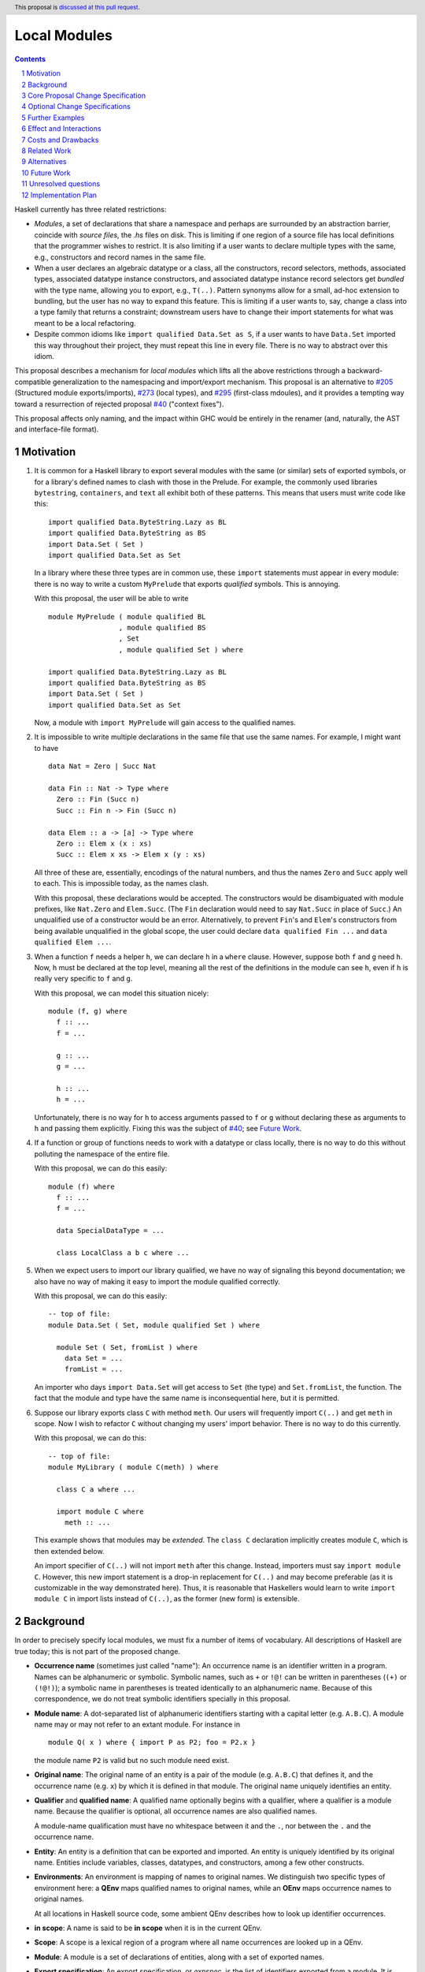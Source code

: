 Local Modules
=============

.. proposal-number:: Leave blank. This will be filled in when the proposal is
                     accepted.
.. trac-ticket:: Leave blank. This will eventually be filled with the Trac
                 ticket number which will track the progress of the
                 implementation of the feature.
.. implemented:: Leave blank. This will be filled in with the first GHC version which
                 implements the described feature.
.. highlight:: haskell
.. header:: This proposal is `discussed at this pull request <https://github.com/ghc-proposals/ghc-proposals/pull/283>`_.
.. sectnum::
.. contents::

Haskell currently has three related restrictions:

* *Modules*, a set of declarations that share a namespace and perhaps are
  surrounded by an abstraction barrier, coincide with *source files*, the
  `.hs` files on disk. This is limiting if one region of a source file has
  local definitions that the programmer wishes to restrict. It is also
  limiting if a user wants to declare multiple types with the same, e.g.,
  constructors and record names in the same file.

* When a user declares an algebraic datatype or a class, all the
  constructors, record selectors, methods, associated types, associated
  datatype instance constructors, and associated datatype instance record
  selectors get *bundled* with the type name, allowing you to export, e.g.,
  ``T(..)``. Pattern synonyms allow for a small, ad-hoc extension to
  bundling, but the user has no way to expand this feature. This is limiting
  if a user wants to, say, change a class into a type family that returns a
  constraint; downstream users have to change their import statements for
  what was meant to be a local refactoring.
  
* Despite common idioms like ``import qualified Data.Set as S``, if a user
  wants to have ``Data.Set`` imported this way throughout their project, they
  must repeat this line in every file. There is no way to abstract over this
  idiom.

This proposal describes a mechanism for *local modules* which lifts all the
above restrictions through a backward-compatible generalization to the
namespacing and import/export mechanism. This proposal is an alternative to
`#205`_ (Structured module exports/imports), `#273`_ (local types), and
`#295`_ (first-class mdoules), and it
provides a tempting way toward a resurrection of rejected proposal `#40`_
("context fixes").

This proposal affects only naming, and the impact within GHC would be
entirely in the renamer (and, naturally, the AST and interface-file format).

.. _`#205`: https://github.com/ghc-proposals/ghc-proposals/pull/205
.. _`#273`: https://github.com/ghc-proposals/ghc-proposals/pull/273
.. _`#40`: https://github.com/ghc-proposals/ghc-proposals/blob/context-fixes/proposals/0000-context-fixes.rst
.. _`#160`: https://github.com/ghc-proposals/ghc-proposals/blob/master/proposals/0160-no-toplevel-field-selectors.rst
.. _`#88`: https://github.com/ghc-proposals/ghc-proposals/pull/88
.. _`#234`: https://github.com/ghc-proposals/ghc-proposals/pull/234
.. _`#282`: https://github.com/ghc-proposals/ghc-proposals/pull/282
.. _`#243`: https://github.com/ghc-proposals/ghc-proposals/pull/243
.. _`#295`: https://github.com/ghc-proposals/ghc-proposals/pull/295

.. _`Haskell 2010 Report`: https://www.haskell.org/onlinereport/haskell2010/haskellch10.html#x17-18000010.5

Motivation
----------
1. It is common for a Haskell library to export several modules with the same
   (or similar) sets of exported symbols, or for a library's defined names to
   clash with those in the Prelude. For example, the commonly used libraries
   ``bytestring``, ``containers``, and ``text`` all exhibit both of these
   patterns. This means that users must write code like this::

     import qualified Data.ByteString.Lazy as BL
     import qualified Data.ByteString as BS
     import Data.Set ( Set )
     import qualified Data.Set as Set

   In a library where these three types are in common use, these ``import``
   statements must appear in every module: there is no way to write a custom
   ``MyPrelude`` that exports *qualified* symbols. This is annoying.

   With this proposal, the user will be able to write ::

     module MyPrelude ( module qualified BL
                      , module qualified BS
                      , Set
                      , module qualified Set ) where

     import qualified Data.ByteString.Lazy as BL
     import qualified Data.ByteString as BS
     import Data.Set ( Set )
     import qualified Data.Set as Set

   Now, a module with ``import MyPrelude`` will gain access to the qualified
   names.

2. It is impossible to write multiple declarations in the same file that use
   the same names. For example, I might want to have ::

     data Nat = Zero | Succ Nat

     data Fin :: Nat -> Type where
       Zero :: Fin (Succ n)
       Succ :: Fin n -> Fin (Succ n)

     data Elem :: a -> [a] -> Type where
       Zero :: Elem x (x : xs)
       Succ :: Elem x xs -> Elem x (y : xs)

   All three of these are, essentially, encodings of the natural numbers, and
   thus the names ``Zero`` and ``Succ`` apply well to each. This is
   impossible today, as the names clash.

   With this proposal, these declarations would be accepted. The constructors
   would be disambiguated with module prefixes, like ``Nat.Zero`` and
   ``Elem.Succ``. (The ``Fin`` declaration would need to say ``Nat.Succ`` in
   place of ``Succ``.) An unqualified use of a constructor would be an error.
   Alternatively, to prevent ``Fin``\'s and ``Elem``\'s constructors from
   being available unqualified in the global scope, the user could declare
   ``data qualified Fin ...`` and
   ``data qualified Elem ...``.

3. When a function ``f`` needs a helper ``h``, we can declare ``h`` in a
   ``where`` clause. However, suppose both ``f`` and ``g`` need ``h``. Now,
   ``h`` must be declared at the top level, meaning all the rest of the
   definitions in the module can see ``h``, even if ``h`` is really very
   specific to ``f`` and ``g``.

   With this proposal, we can model this situation nicely::

     module (f, g) where
       f :: ...
       f = ...

       g :: ...
       g = ...

       h :: ...
       h = ...

   Unfortunately, there is no way for ``h`` to access arguments passed to
   ``f`` or ``g`` without declaring these as arguments to ``h`` and passing
   them explicitly. Fixing this was the subject of `#40`_; see `Future Work`_.

4. If a function or group of functions needs to work with a datatype or class
   locally, there is no way to do this without polluting the namespace of the
   entire file.

   With this proposal, we can do this easily::

     module (f) where
       f :: ...
       f = ...

       data SpecialDataType = ...

       class LocalClass a b c where ...

5. When we expect users to import our library qualified, we have no way of
   signaling this beyond documentation; we also have no way of making it easy
   to import the module qualified correctly.

   With this proposal, we can do this easily::

     -- top of file:
     module Data.Set ( Set, module qualified Set ) where

       module Set ( Set, fromList ) where
         data Set = ...
         fromList = ...

   An importer who days ``import Data.Set`` will get access to ``Set`` (the
   type) and ``Set.fromList``, the function. The fact that the module and type
   have the same name is inconsequential here, but it is permitted.

6. Suppose our library exports class ``C`` with method ``meth``. Our users
   will frequently import ``C(..)`` and get ``meth`` in scope. Now I wish to
   refactor ``C`` without changing my users' import behavior. There is no way
   to do this currently.

   With this proposal, we can do this::

     -- top of file:
     module MyLibrary ( module C(meth) ) where

       class C a where ...

       import module C where
         meth :: ...

   This example shows that modules may be *extended*. The ``class C``
   declaration implicitly creates module ``C``, which is then extended below.

   An import specifier of ``C(..)`` will not import ``meth`` after this
   change. Instead, importers must say ``import module C``. However, this new
   import statement is a drop-in replacement for ``C(..)`` and may become
   preferable (as it is customizable in the way demonstrated here). Thus,
   it is reasonable that Haskellers would learn to write ``import module C``
   in import lists instead of ``C(..)``, as the former (new form) is
   extensible.

Background
----------

In order to precisely specify local modules, we must fix a number of items
of vocabulary. All descriptions of Haskell are true today; this is not part of the
proposed change.

* **Occurrence name** (sometimes just called "name"):
  An occurrence name is an identifier written in a program. Names can be
  alphanumeric or symbolic. Symbolic names, such as ``+`` or ``!@!`` can
  be written in parentheses (``(+)`` or ``(!@!)``); a symbolic name in
  parentheses is treated identically to an alphanumeric name. Because of
  this correspondence, we do not treat symbolic identifiers specially in this
  proposal.

* **Module name**: A dot-separated list of alphanumeric identifiers starting with a
  capital letter (e.g. ``A.B.C``). A module name may or may not refer
  to an extant module. For instance in

  ::

      module Q( x ) where { import P as P2; foo = P2.x }

  the module name ``P2`` is valid but no such module need exist.

* **Original name**:
  The original name of an entity is a pair of the module
  (e.g. ``A.B.C``) that defines it, and the occurrence
  name (e.g. ``x``) by which it is defined in that module. The
  original name uniquely identifies an entity.

* **Qualifier** and **qualified name**: A qualified name optionally
  begins with a qualifier, where a qualifier is a module name. Because
  the qualifier is optional, all occurrence names are also qualified names.

  A module-name qualification must have no whitespace between it and the ``.``, nor
  between the ``.`` and the occurrence name.
  
* **Entity**: An entity is a definition that can be exported and imported.
  An entity is uniquely identified by its original name. Entities include variables, classes, datatypes, and
  constructors, among a few other constructs.

* **Environments**: An environment is mapping of names to original names.
  We distinguish two specific types of environment here: a **QEnv** maps
  qualified names to original names, while an **OEnv** maps occurrence
  names to original names.

  At all locations in Haskell source code, some ambient QEnv describes how
  to look up identifier occurrences.

* **in scope**: A name is said to be **in scope** when it is in the current
  QEnv.
  
* **Scope**: A scope is a lexical region of a program where all name occurrences are
  looked up in a QEnv.
  
* **Module**: A module is a set of declarations of entities, along with a set
  of exported names.

* **Export specification**: An export specification, or *expspec*, is the list of
  identifiers exported from a module. It is written after the module name.

* **Export item**: An export item is one element of an export specification.
  An export item may be written using a qualified name.
  
* **Exports**: The exports from a module is a mapping
  from occurrence names to original names *occname ↦ origname* (that is, an OEnv), where
  for each such binding, we require that the occurrence name of *origname*
  is exactly *occname*. We can thus view exports as a set of
  original names, but the presentation of this idea as a map sets the
  stage nicely for the extension proposed.

  To get from an expspec to an export OEnv, we must *interpret* the expspec. This
  is done by looking names up in the ambient QEnv that defines what is in scope.

  In code::

    type ExpSpec = [ExpItem]

    interpretExpSpec :: (ExpSpec, QEnv) -> OEnv
    interpretExpSpec(expspec, ambient_env)
      = concatMap (\item -> interpretExpItem(item, ambient_env)) expspec

    interpretExpItem :: (ExpItem, QEnv) -> OEnv
    interpretExpItem(item, ambient_env)
      = { occ ↦ orig | modid.occ ∈ item
                     , modid.occ ↦ orig ∈ ambient_env }

  We see here that, even though the user might write a qualified name in an
  export item, only its occurrence name makes it into the export OEnv.

  The ``modid.occ ∈ item`` syntax here allows us to retrieve names from
  export items like ``T(..)``; we leave this operation abstract.

  It is an error if multiple export items returns OEnvs with mappings for
  the same occurrence name. We thus need not worry about left- or right-biasing
  of the merge operation on OEnvs.

* Define the *qualify* operation on an OEnv ``X``::

      qualify :: (ModuleName, OEnv) -> QEnv
      qualify(modid, X) = { modid.occ ↦ orig | (occ ↦ orig) ∈ X }

  In English: ``qualify(modid, X)`` prepends ``modid`` to the domain elements
  of ``X``.

* Define the *strip* operation on a QEnv ``E``::

      strip :: (ModuleName, QEnv) -> OEnv
      strip(modid, E) = { occ ↦ orig | (modid.occ ↦ orig) ∈ E }

  In English: ``strip(modid, E)`` selects all entities whose
  qualified names starts with ``modid``, and removes the 
  ``modid`` from their names (yielding a plain occurrence name).

  Note that ``qualify(modid, strip(modid, E))`` is simply a filter, keeping all those names
  in ``E`` which start with ``modid``.
  
* **Import specification**: An import specification, or *impspec*, can be listed
  in parentheses in an ``import`` statement to restrict what is imported.
  We say we *interpret* an *impspec* with respect to an export OEnv
  to create a different OEnv.
  Interpreting an impspec produces the union of interpreting each import item (defined
  just below)::

    type ImpSpec = [ImpItem]
    
    interpretImpSpec :: (ImpSpec, OEnv) -> OEnv
    interpretImpSpec(impspec, export_env) =
      concatMap (\item -> interpretImpItem(item, export_env)) impspec

  It is allowed for the merge operation on OEnvs here to encounter the same
  occurrence name more than once; however, it is an invariant that any
  repeated domain occurrence name is mapped to the same original name.
  Accordingly, we need not worry about left- or right-biasing the merge
  operation.
      
  (An *impspec* may be specified
  via complement, using ``hiding``; this proposal will not worry about this
  detail.)

* **Import item**:  An element in an import specifier is an *import item*.
  Each import item is interpreted by looking it up in the export OEnv of
  the module being imported. If this lookup fails, then report an error. ::

     interpretImpItem :: (ImpItem, OEnv) -> OEnv
     interpretImpItem(item, export_env) = { occ ↦ orig | occ ∈ item
                                                       , occ ↦ orig ∈ export_env }

  Import items are described by the ``import`` nonterminal in the `Haskell 2010 Report`_,
  and we leave the ``occ ∈ item`` operation left abstract here.
                                                       
* **Imports**: An ``import`` statement names a module ``M`` and (optionally) an 
  import-specifier ``impspec``.

  Let ``X`` be the export OEnv of ``M``.
  
  Let ``I`` be the interpretation of ``impspec`` with respect to ``X``. (That is,
  ``I = interpretImpSpec(impspec, X)``.
  If ``impspec`` is omitted, let ``I = X``.
  
  Let the *module alias* ``A`` be the module name appearing after the ``as`` in
  the ``import`` statement. If there is no ``as``, then the module alias ``A``
  is ``M``.

  The ``import`` statement brings names into scope by adding entries
  to the global QEnv. Concretely, merge ``qualify(A, I)`` into the global QEnv.
  If the ``import`` statement does not use
  ``qualified``, additionally merge ``I`` into the global QEnv.

Core Proposal Change Specification
----------------------------------

This proposal's specification is divided into pieces. This core piece is a necessary
component of the overall proposal. Later pieces can be chosen piecemeal.

1. **Definitions**

   A. A module name is now just one alphanumeric identifier beginning with a capital
      letter. Previously, a module name could have dot-separated components, but
      no longer.

   #. Use the meta-variable *modids* to refer to a dot-separated list of module names.

   #. A *top-level module* is one that includes an entire file. The initial
      ``module ... where`` syntax at the top of a file defines a top-level module.
      A top-level module's name is a *modids*.
      We also call this structure a *top-level-module-name*, where the hyphenation
      suggests that a top-level-module-name is not just a descriptor on a module
      name. (The former is a list of the latter.)

   #. Qualifiers now are dot-separated lists of module names; that is, just like
      *modids*. Accordingly,
      a qualified name represents the same strings (dot-separated capitalized
      identifiers, followed by final dot and an occurrence name)
      as it did previously, but with now more structure in the qualifier (previously,
      the qualification was a monolithic *modid*, which had lexical structure around
      capitalized words and dots, but was still considered one module name; now,
      we have a dot-separated list of *modid*\ s, which can be split apart by e.g.
      ``strip``).
   
   #. An original name is now a pair of the name of the top-level-module-name that
      defines it and a qualified name.

      For instance in

      ::

         module Data.Foo where

            module Bar where
              module Baz where
                x = 1

      The original name of the ``x`` definition is ``(Data.Foo, Bar.Baz.x)``

   #. The exports of a module are now a QEnv (not an OEnv): a map from qualified name to
      original names. This is a strict broadening of the current definition of
      an export environment. ::

        interpretExpSpec :: (ExpSpec, QEnv) -> QEnv
        interpretExpSpec = ...  -- unchanged
        interpretExpItem :: (ExpItem, QEnv) -> QEnv
        interpretExpItem = ...  -- see below

   #. The interpretation of an *import item* is now a QEnv, instead of an OEnv.
      The interpretation of an *import specification*, or *impspec*,
      is now also a QEnv, instead of an OEnv. (Recall that a qualified name can omit
      the qualifier
      qualifications, so this change is a broadening of the definition of an *impspec*
      and is backward-compatible.) ::

        interpretImpSpec :: (ImpSpec, QEnv) -> QEnv
        interpretImpSpec = ...  -- unchanged
        interpretImpItem :: (ImpItem, QEnv) -> QEnv
        interpretImpItem = ...  -- see below

   #. Generalize the ``qualify`` and ``strip`` operations to both accept and return
      QEnvs::

         qualify(modids, E) = { modids.qualname ↦ orig | (qualname ↦ orig) ∈ E }
        
         strip(modids, E) = { qualname ↦ orig | (modids.qualname ↦ orig) ∈ E }

      These operations now also operate on *modids*, not just atomic module names.
      The operations are thus generalizations of the previous versions.

   #. It turns out that we do not need the concept of an OEnv in this proposal.

#. Introduce a new extension ``-XLocalModules``.

#. **Imports**
   
   A. Import items can now mention qualified names. The `Haskell 2010 Report`_ defines ::

        import ::= var
               |   tycon [ '(' '..' ')' | '(' cname1 ',' ... ',' cnamen ')' ]
               |   tycls [ '(' '..' ')' | '(' var1 ',' ... ',' varn ')' ]

      where literals are put in quotes ``'``, brackets denote an optional sequence
      of tokens, a pipe denotes alternatives, and ``...`` denotes a list.

      This proposal allows qualified names in place of the unqualified names in the
      Report::

        import ::= qvar
               |   qtycon [ '(' '..' ')' | '(' cname1 ',' ... ',' cnamen ')' ]
               |   qtycls [ '(' '..' ')' | '(' var1 ',' ... ',' varn ')' ]

      The interpretation of a qualified-name import is the same as an occurrence-name
      import: just look it up in the export QEnv::

         interpretImpItem(item, export_env) = { qual ↦ orig | qual ∈ item
                                                            , qual ↦ orig ∈ export_env }

      The only difference with the previous interpretation of an import item is
      that we now allow a qualified name instead of an occurrence name.

   #. A new import item is introduced::

        import ::= ... | 'module' modids [ impspec ]

      We must now give the semantics of this new import item; that is, we must
      describe how to interpret a ``module modids impspec`` import item as a
      QEnv with respect to an export QEnv ``X``.

      First, the nested ``impspec`` is interpreted with respect to ``strip(modids, X)``.
      That is, we understand the ``impspec`` in a context where we're looking only
      at exported names qualified by ``modids``.
      This interpretation gives us a QEnv ``I0``.
      The QEnv described by import item
      ``module modids impspec`` is then ``qualify(modids, I0)``.
        
      In absence of an *impspec*, ``module modids`` denotes
      ``qualify(modids, strip(modids, X))``: that is, it denotes all
      bindings in ``X`` whose domain element has a ``modids.`` prefix.

      In code::

        interpretImpItem('module' modids impspec, export_env)
          = let I0 = interpretImpSpec(impspec, strip(modids, export_env)) in
            qualify(modids, I0)
        interpretImpItem('module' modids, export_env)
          = qualify(modids, strip(modids, X))

      This new form of import is allowed only with ``-XLocalModules``.

      For example::

        module A where
          import qualified B (module X (f, g)) as H

      Suppose ``B`` exports ``{ X.f ↦ (B, X.f), X.g ↦ (Q, g) }``. (Those
      pairs are original names. This means that ``f`` is defined within
      a module ``X`` within ``B``, while ``g`` is defined in some other
      module ``Q`` and only re-exported.) Then this example import statement
      adds ``{ H.X.f ↦ (B, X.f), H.X.g ↦ (Q, g) }`` to the global
      environment.

      Note that the import item ``module M (x, y)`` means the same
      as ``M.x, M.y`` in an import specification.
      
   #. An ``import`` statement adds bindings to the global environment,
      as follows, just as described in **Imports** in the Background.
      The only difference is that all OEnvs are now QEnvs.

#. **Exports**

   A. The Haskell 2010 Report defines export items this way::

        export ::= qvar
               |   qtycon [ '(' '..' ')' | '(' cname1 ',' ... ',' cnamen ')' ]
               |   qtycls [ '(' '..' ')' | '(' qvar1 ',' ... ',' qvarn ')' ]
               |   'module' modid


      With ``-XLocalModules`` specified, expand this definition to be ::

        export ::= qvar [ 'qualified' ]
               |   qtycon [ '(' '..' ')' | '(' cname1 ',' ... ',' cnamen ')' ] [ 'qualified' ]
               |   qtycls [ '(' '..' ')' | '(' qvar1 ',' ... ',' qvarn ')' ] [ 'qualified' ]
               |   'module' [ 'qualified' ] modids [ exports ]

      The nonterminal *exports* (from the `Haskell 2010 Report`_)
      denotes an export specification: a list of ``export``.

      We must now give these new export items semantics by saying how they
      are interpreted.    

   #. The interpretation of Haskell98-style export items (that is, without ``qualified``)
      is unchanged::

        interpretExpItem(haskell98item, ambient_env)
          = { occ ↦ orig | modids.occ ∈ haskell98item
                         , modids.occ ↦ orig ∈ ambient_env }

      The only difference here from above is now we write ``modids`` for the qualifier.

      Note that ``occ ↦ orig`` is returned, not the full qualified name. This is
      unchanged from previously, but it was previously a requirement (in order to
      be type-correct) to return an ``occ ↦ orig`` binding, while now the type
      has been generalized to return a QEnv.
      
   #. If the export item is a ``qvar``, a ``qtycon``, or a ``qtycls`` (henceforth
      called ``qual``) followed
      by ``qualified``, the export
      QEnv from the current module includes ``qual ↦ orig`` (where ``orig``
      is the original name found by looking up ``qual`` in the ambient QEnv).

      If ``qual`` has no qualifier, report a warning controlled by
      ``-Wunqualified-qualified-exports``. In this case, the ``qualified``
      keyword is a no-op.

      If there are bundled identifiers exported (in ``(...)``), these are
      also exported with the same qualification as the root identifier,
      even if the bundled identifiers are written with different qualifications.
      (Example: the export item ``M.T(K1, M.K2, N.K3) qualified`` exports
      ``M.T``, ``M.K1``, ``M.K2``, and ``M.K3``.)

      This behavior is different than the behavior without the ``qualified``
      keyword, which causes the unqualified name to be mapped to the original
      name in the export environment (as is done prior to this proposal).

      In code::

        interpretExpItem(haskell98item@(modids0.occname(..)) 'qualified', ambient_env)
          = { modids0.occ1 ↦ orig | modids1.occ1 ∈ haskell98item
                                  , modids1.occ1 ↦ orig ∈ ambient_env }

      The key part here is that the return is a qualified-name mapping. Note
      that the qualification in the exported mapping is ``modids0``, not the
      ``modids1`` that might be found in the list of bundled qualified names.
      See the ``M.T`` example a few paragraphs above.

   #. For an export item like ``module qualified modids [ exports ]``:

      If ``exports`` is given, we must interpret this export specification into
      an export QEnv. Let ``E`` be the ambient QEnv. Then, ``exports`` is
      interpreted with respect to the QEnv ``strip(modids, E)`` (that is, ``E``
      with ``modids.`` stripped off from every domain element). Call this
      intepretation of ``exports`` to be ``X'``. Let ``X = qualify(modids, X')``.

      If ``exports`` is not given, then let ``X = qualify(modids, strip(modids, E))``. That is,
      ``X`` includes all bindings in ``E``
      whose domain element is qualified by ``modids``.

      This export item exports the QEnv ``X``.

      In this way, the export item ``module qualified M ( f, g )`` means the
      same as ``module qualified M ( f ), module qualified M ( g )``.

      In code::

        interpretExpItem('module' 'qualified' modids expspec, ambient_env)
          = let X' = interpretExpSpec(expspec, strip(modids, ambient_env)) in
            qualify(modids, X')
        interpretExpItem('module' 'qualified' modids, ambient_env)
          = qualify(modids, strip(modids, ambient_env))

   #. For an export item like ``module modids [ exports ]``:

      The ambient, in-scope QEnv is ``E``. Define a new QEnv ``E'``
      as follows::

        E' = { qual ↦ orig | qual ↦ orig ∈ E
                           , modids.qual ↦ orig ∈ E }

      If ``exports`` is specified, let ``X`` be the interpretation of ``exports``
      with respect to ``E'``.

      If ``exports`` is not specified, let ``X = E'``.

      This export item exports the environment ``X``.

      In code::

        interpretExpItem('module' modids maybe_exports, ambient_env)
          = let E' = { qual ↦ orig | qual ↦ orig ∈ ambient_env
                                   , modids.qual ↦ orig ∈ ambient_env } in
            case maybe_exports of
              Nothing -> E'
              Just expspec -> interpretExpSpec(expspec, E')

      Other than the new possibility of writing ``exports``, this is not a change
      from current behavior: a ``module modids`` export exports all identifiers
      in scope both with and without the ``modids`` qualification.

      One non-backward-compatible alternative below is not to require that
      names be in scope without qualification; this would make this unqualified
      case more similar to the qualified case.

      (This is still slightly backward-incompatible in an `obscure scenario`_.)

   #. **Examples**. For instance in

      ::

        module M (module qualified X (f)) where

          module qualified X where
            f = …
            g = …

      the module ``M`` exports ``{X.f ↦ (M, X.f)}``. And in

      ::

       module M (module qualified X) where

         module qualified X where
           f = …
           g = …

      the module ``M`` exports ``{X.f ↦ (M, X.f), X.g ↦ (M, X.g)}``. And in

      ::

         module X where
           module Y where
             f = …
             g = …

         module M (module X) where
           import X

      the export environment of ``M`` is ``{f ↦ (X, Y.f), g ↦ (x, Y.g)}``.
      
#. **Local Modules**

   A. Introduce a new declaration form
      to declare a new module called a *local module*. Here is the BNF::

        topdecl ::= ... | 'module' [ 'qualified' ] modids [ exports ] 'where' '{' topdecls '}'

      This declaration form is allowed only with ``-XLocalModules``.

      The ``module`` keyword in a local module declaration must not be the first
      lexeme in a file. (This is to avoid ambiguity with top-level,
      file-sized modules.)

      Note that this new form is part of ``topdecl``, meaning that it cannot appear
      in a ``let`` or ``where``. However, because a local module contains ``topdecl``\ s,
      local modules may be arbitrarily nested.

   #. There are now two kinds of modules: top-level modules and local
      modules. Local modules lack import statements, but can define all
      the range of entities definable in a top-level module.

      The term *module* can refer to either a top-level or a local module.

   #. The ambient QEnv within the local module extends the ambient QEnv
      of the enclosing module with its local definitions.

      In particular, definitions in a local module may be mutually recursive with definitions
      in other local modules or outside of any local module. That is, local
      modules influence scoping only, but not type-checking or dependency
      (which remain constrained by compilation units, as they are today).

   #. Let the ambient QEnv of the local module (call it ``M``) be ``E``.
      (This QEnv includes
      definitions in scope from the outer module.) The export QEnv
      of ``M`` is the result of interpreting ``exports`` (if given)
      with respect to ``E``.

      If ``exports`` is not given, then the export environment of ``M``
      includes a mapping from occurrence name to original name
      for each definition within the local module. For each nested local
      module ``N`` within ``M`` with export QEnv ``N_E``, the
      export QEnv of ``M`` includes ``qualify(N, N_E)``.

   #. A local module definition for ``M`` adds entries to the ambient QEnv
      ``E0`` of the enclosing module.
      Let the export QEnv of ``M`` be ``X``; then ``E0`` is extended
      with the environment ``qualify(M, X)``. If the ``qualified`` keyword is missing from
      the definition of the local module, then ``X`` is additionally added to ``E0``.

#. A new declaration form is introduced::

     decl ::= ... | 'import' 'module' modids [ impspec ]

   The declaration is allowed in ``let`` and ``where`` clauses. It
   modifies the environment for the scope of the ``let`` / ``where``
   block. For instance in

   ::

     let
       x = u
       import module A
     in
     v

   The environment is modified for ``u`` and ``v``.

   Let ``E`` be the ambient QEnv. Let ``I`` be the interpretation
   of ``impspec`` with respect to the environment ``strip(modids, E)``. (If ``impspec``
   is missing, then let ``I = strip(modids, E)``.)
   The declaration ``import module modids (impspec)`` modifies the ambient QEnv
   to become ``E ∪ I``.

   Note that the declaration form includes the word ``module`` to distinguish
   it from a normal ``import`` which induces a dependency on another file. An
   ``import module`` declaration cannot induce a dependency.

   If the declaration adds no new bindings into the environment (because, for example,
   the module name is not used to qualify any identifiers), it is a warning
   ``-Wredundant-local-import``.

   This declaration form is allowed only with ``-XLocalModules``.

Optional Change Specifications
------------------------------

Each numbered item in this section can be considered separately.

1. A local module declaration can omit the module name,
   making an anonymous local module. The names exported
   by an anonymous module are not added to the enclosing environment qualified,
   as there is no name to qualify by. (More formally: merge the export
   environment of the local module with the ambient environment.)

   New BNF::

     topdecl ::= ... | 'module' [ 'qualified' ] [ modid ] [ exports ] 'where' decls

   It is an error to omit a module's name and
   include the ``qualified`` keyword.

#. Introduce a new export item with the following BNF::

     export ::= ... | 'module' modids '(' '..' ')'

   This export item exports all qualified names in scope with the ``modids`` prefix,
   stripped of that prefix. ::

     interpretExpItem('module' modids '(' '..' ')', ambient_env)
       = strip(modids, ambient_env)

   This new form is really the non-qualified equivalent of the new export
   item ``module qualified modids``. It needs the ``(..)`` syntax to differentiate
   it from ``module modids``, which is designed to be backward-compatible.

   There is no non-qualified equivalent of ``module qualified modids exports``, with
   an explicit export list.
   
#. Every ``class``, ``data``, ``newtype``, ``data instance``, and ``newtype
   instance`` declaration with an alphanumeric name implicitly creates a new local module. The name of
   the local module matches the name of the declared type. All entities (e.g.,
   method names, constructors, record selectors) brought into scope within the
   declaration, including the type itself, are put into this local module.
   
   If the pseudo-keyword ``qualified`` appears directly after the keyword(s)
   that begin the declaration, these internal definitions are not brought into
   the outer scope. Otherwise, they are (just like usual). Exception: the type
   itself is always brought into scope unqualified. This feature is enabled
   only when ``-XLocalModules`` is in effect, and it changes the BNF as follows
   (cf. the Haskell 2010 Report; this ignores other extensions, but it is easy
   to map this BNF to a more realistic one)::

     topdecl ::= 'data' ['qualified'] [context '=>'] simpletype ['=' constrs] [deriving]
               | 'newtype' ['qualified'] [context '=>'] simpletype '=' newconstr [deriving]
               | 'class' ['qualified'] [scontext '=>'] tycls tyvar ['where' cdecls]
               | 'data' 'instance' ['qualified'] [context '=>'] type ['=' constrs] [deriving]
               | 'newtype' 'instance' ['qualified'] [context '=>'] type '=' newconstr [deriving]
               | ...

   Associated ``data`` and ``newtype`` instances create modules at the level
   of the enclosing ``instance`` declaration: the ``data``\/\ ``newtype``
   module is *not* nested within the class module.

Further Examples
----------------

::

   module A ( module M1, module M2, module qualified M3, module qualified M4, module A ) where

   import Import1 as M1
   import qualified Import2 as M3

   module M2 ( m2a, m2b ) where
     m2a = ...
     m2b = ...

   module qualified M4 ( m4a, m4b ) where
     m4a = ...
     m4b = ...

Let ``I1`` be the export environment from ``Import1`` and ``I2`` be the
export environment from ``Import2``. We now give the export environments
generated from each export item from module ``A``:
     
* ``module M1``: ``I1``

* ``module M2``: ``{m2a ↦ (A, M2.m2a), m2b ↦ (A, M2.m2b)}``

* ``module qualified M3``: ``M3 . I2``. That is, this export item exports all
  mappings imported from ``Import2``, further qualified by ``M3``.

* ``module qualified M4``: ``{M4.m4a ↦ (A, M4.m4a), M4.m4b ↦ (A, M4.m4b)}``

* ``module A``: ``{m2a ↦ (A, M2.m2a), m2b ↦ (A, M2.m2b), M2.m2a ↦ (A, M2.m2a),
  M2.m2b ↦ (A, M2.m2b), M4.m4a ↦ (A, M4.m4a), M4.m4b ↦ (A, M4.m4b)}``

::

   module B where

   import A ( module M2, module M3, module M4, m4a )

The export environment from ``A`` is the union of the above environments.
We now give the environments imported by each import item in the import statement.
Each import environment is additionally added with the ``A.`` qualification, though
we omit those bindings below.
   
* ``module M2``: ``{M2.m2a ↦ (A, M2.m2a), M2.m2b ↦ (A, M2.m2b)}``

* ``module M3``: ``M3 . I2``

* ``module M4``: ``{M4.m4a ↦ (A, M4.m4a), M4.m4b ↦ (A, M4.m4b)}``

* The import of ``m4a`` is an error; ``A`` does not export ``m4a``.
    
Effect and Interactions
-----------------------

* Modules can now be defined inside other modules.

* The examples in the Motivation_ section are accepted.

* There is a potential ambiguity between local modules and top-level modules. In particular, this might
  happen between the implicit local module of a type declaration and a top-level module. For example::

    -- top of file:
    {-# LANGUAGE LocalModules #-}
    module A where

    import qualified T ( x )

    data T = MkT { x :: Int }

    y = T.x

  There will be two identifiers ``T.x`` in scope: both the one imported from ``T`` and the record selector
  in the type ``T``. This situation will lead to an error, as do other sources of ambiguity.

* The ability to detect dependencies of a module by parsing only a prefix of the module is retained.
  Local modules are always imported only by ``import module``, never plain ``import``. Plain ``import``
  statements remain at the top of the file.

* Other than corner cases around ambiguity, this proposal is backward compatible; it does not create a "`fork <https://github.com/ghc-proposals/ghc-proposals/#review-criteria>`_".

* Proposal `#160`_ allows users to suppress field selectors, thus ameliorating a small part
  of what has motivated this proposal.

* This proposal does not appear to interact with Backpack. It does not address ``signature``\s,
  the key feature in Backpack. Perhaps the ideas here could be extended to work with ``signature``\s.

* Note that the new ``import module`` syntax works with traditional ``import qualified`` imports. For example::

    -- top of file:
    module A where

    import qualified B ( wiz, woz )
    import qualified C ( wiz, woz )

    x = if wiz then woz else error "blargh"
      where
        import module B

    y = woz + wiz
      where
        import module C

* Other proposals and features in GHC move toward allowing duplicate record field names without
  qualification: `#160`_ suppresses top-level field selectors, `#282`_ proposes a new ``.``\-syntax
  for record access, and GHC already has ``-XDuplicateRecordFields`` and ``-XDisambiguateRecordFields``.
  This proposal would allow a different way to crack this nut, by giving users fine control
  over the scope of the selectors. This proposal might obviate ``-XDuplicateRecordFields``, but
  ``-XDisambiguateRecordFields`` is still useful with this proposal.

* A Template Haskell declaration splice can occur within a local module. Just as a top-level
  splice marks a scope boundary (declarations above the splice cannot refer to declarations
  below the splice), declaration splices within local modules do, too. The guideline here
  is that the local module system affects only the names that are in scope (and their qualifications
  and import/export), not any other aspect of the program.

Costs and Drawbacks
-------------------

* This is a significant new bit of implementation and specification, and it should require the
  requisite level of support from the community to be accepted.

* This proposal does not really make a module into a first-class entity. Instead, it
  interprets a module essentially as the set of names that can be written qualified
  by the module name. This design is keeping in the spirit of the existing language,
  where we can have multiple ``import`` statements with the same ``qualified``
  abbreviation. But perhaps a different design, making modules more self-aware would
  be better. (Credit to @michaelpj for pointing this out.)

  See `#295`_ for a more complete treatment of the idea of making a module into a
  first-class entity.

.. _`obscure scenario`:
  
* This proposal introduces a backward-incompatibility in an obscure scenario::

    module M ( module L ) where

    import L ( x )
    import L.Internal ( z )
    import L.Internal as Internal ( z )

  The export QEnv from ``M`` would include both ``x`` and ``Internal.z``. This is
  because the ambient QEnv in ``M`` includes both ``L.Internal.z`` and ``Internal.z``,
  both referring to the same original name.

  There is thus the small potential for abstraction leakage.

  It would be possible to introduce a warning to detect this scenario.
  
Related Work
------------

There is much prior art. The list below is shamelessly cribbed from `#205`_.

* Proposal `#205`_. That proposal essentially tweaks the ``qualified`` feature to
  become more flexible and exportable. It has proved hard to digest (from the commentary),
  though, and solves fewer problems than this proposal. On the other hand, it is likely
  easier to implement.

  This proposal is inspired by some of the topics that came up in the conversation
  for `#205`_, and I'm grateful for @deepfire's efforts on that proposal.

* 2005 Coutts, ``as`` in export lists: `<https://mail.haskell.org/pipermail/libraries/2005-March/003390.html>`_ . Salient points:
  letting modules export other modules' contents qualified with the module name`
  
* 2006 Wallace, explicit namespaces for module names: `<https://ghc.haskell.org/trac/ghc/wiki/Commentary/Packages/PackageNamespacesProposal>`_ . Salient points:
  The declaration import namespace brings into availability the subset of the hierarchy of module names rooted in the package "foo-1.3", at the position ``Data.Foo``
  
* 2013 de Castro Lopo, qualified exports: `<https://wiki.haskell.org/GHC/QualifiedModuleExport>`_
  ``qualified module T`` in export list and is essentially a subset of this proposal.

* A worthwhile counter-proposal can be found at `#295`_. That proposal re-casts modules as
  entities proper; this one, in contrast, continues the historical treatment of modules
  simply as qualifications to identifiers. In my view, `#295`_ needs to do too much work
  to keep backward compatibility due to its more fundamental approach. Given a fresh start,
  I would likely prefer something like `#295`_ than what I have written here, but we're not
  making a fresh start.
  
Alternatives
------------

Beyond the `Related Work`_, there is wiggle room within this proposal for alternatives.

1. Disallow local modules to be mutually recursive. The current proposal says
   that the local module system affects scoping only. However, we could instead declare
   that a mutual-dependency strongly-connected component (SCC) cannot include definitions
   in more than one module. This would disable mutual recursion between modules, but open
   the possibility of using local modules to explicitly stage compilation. This might
   allow, for example, the definition of a function and its usage in a Template Haskell
   splice in the same file (as long as they were in different local modules).

   I prefer the proposal as-is in this regard: modules should be about abstraction and
   naming, not about compilation dependencies. Compilation dependencies should be handled
   via a mechanism specifically suited for compilation dependencies, such as explicit
   staging like `#243`_.

#. This proposal includes the possibility for a new export item
   ``'module' modids '(' '..' ')'``, whose semantics is very close to
   ``'module' 'qualified' modids``. Instead, we could give these semantics
   to ``'module' modids`` (without the ``(..)``). This would simplify the specification
   a little (and mean that removing the ``qualified`` keyword changes only whether
   the produced QEnv includes names with an additional qualification),
   but it would not be backward compatible. For example::

     module M ( module Data ) where

     import Data
     import Data.Set

   The alternative proposed here would mean that ``M`` would export e.g. ``Set.fromList``
   -- even though this module uses entirely Haskell98 syntax. While we could control
   the new behavior by stating that it applies only when ``-XLocalModules`` is specified,
   this change may be unexpected, and it could potentially lead to abstraction leakage,
   if a module exports more than it thinks it does.

   I favor the proposal as written, because I like backward compatibility. But if
   we were designing from scratch, I would favor this alternative.

#. The proposal offers no non-qualified equivalent of ``module qualified modids exports``,
   where the export QEnv is built without regard to what identifiers are in scope
   without the ``modids`` prefix.
   We could say that ``module modids exports`` behaves like
   ``module qualified modids exports``, instead of the semantics given above.

   There is no backward-compatibility problem here, because including an export-list
   in a module export is new. However, it does mean that the ``module M ( x )`` and
   ``module M`` export items would have strangely different meanings. For example::

     module X ( {- change what goes here -} ) where

     import qualified M ( x )
     import M ( y )

   If the export item is ``module M ( x )``, then ``x ↦ (M, x)`` is exported.
   If the export item is ``module M``, then only ``y ↦ (M, y)`` is exported. This
   is because ``x ↦ (M, x)`` is not in the ambient QEnv.

   If we choose to adopt the backward-incompatible alternative above around this point,
   then I suggest also taking this alternative. Otherwise, skip as too confusing.

#. Counter-proposal `#295`_ rightly observes that the export specifiers in this proposal
   are complicated. At the risk of making this proposal fork-like (that is, by changing the
   meaning of legacy constructs), these specifiers can be simplified. Here is an alternate
   formulation, replacing the relevant point under **Exports** in the specification section:

   * For an export item like ``module modids [ exports ]``:

     If ``exports`` is given, we must interpret this export specification into
     an export QEnv. If ``E`` is the ambient QEnv, ``exports`` is
     interpreted with respect to the environment ``strip(modids, E)`` (that is, ``E``
     with ``modids.`` stripped off from every domain element). Call this
     intepretation of ``exports`` to be ``X``.

     If ``exports`` is not given, then let ``X = strip(modids, E)``. That is,
     ``X`` includes all bindings in ``E``
     whose domain element is qualified by ``modids``, with that qualification
     stripped off.

     This export item exports the QEnv ``X``.

     In this way, the export item ``module M ( f, g )`` means the
     same as ``module M ( f ), module M ( g )``.

   This allows users to write ``module M`` as an export item to export
   unqualified all entities in scope with a ``M.`` prefix.

   

   I am agnostic on whether I prefer the meaning for ``module`` export items above,
   or whether I prefer this alternative.

#. Counter-proposal `#295`_ includes module aliases, stating that its approach
   makes such a definition possible. Module aliases work under this proposal, too:
   A declaration ``module New = Old`` could simply allow ``New.`` to work as a qualifier
   for any entity in scope with an ``Old.`` prefix. I don't find module aliases to
   be useful, but they could be added to this proposal if there is a desire to.

#. When exporting a module ``qualified``, we may also want to rename it. Here is an
   example, thanks to @evincarofautumn::

     module Data.Set (Set, module qualified Data.Set as Set) where

     data Set = ...
     fromList = ...

   Note the ``as Set`` in the export list. Adding this feature to the proposal would be
   easy, at the risk of further complicating export items.

#. Anonymous modules are written by omitting the module name:
   ``import module (x, y) where ...``. An earlier version of this proposal denoted
   an anonymous module by using an ``_``: ``import module _ (x, y) where``. After
   seeing the suggestion, I have a mild preference for the "omit module name" version,
   but perhaps others feel differently.

#. This proposal automatically imports all names from a local module, unless that
   module specifies the ``qualified`` keyword. Alternatively, we could have local
   modules default to the ``qualified`` behavior, requiring an ``import`` to
   get the names unqualified. (Earlier versions of this proposal indeed defaulted
   to ``qualified``.)

#. This proposal puts the ``qualified`` keyword after export names, like
   ``module M ( Set.fromList qualified )``. It could go before the name,
   like ``module M ( qualified Set.fromList )``. If it goes before, we would
   have to specify where the ``qualified`` goes with respect to the ``type``
   or ``pattern`` namespace selectors allowed in export/import lists.

Future Work
-----------

I see a few future directions along these lines, but I leave it to others to flesh these out.

1. We can imagine *parameterized local modules*, where all the functions defined therein share
   a sequence of parameters. This would resurrect the ideas behind `#40`_. This would bring
   us close to ML-style functors.

#. Haskell currently requires three distinct concepts to coincide: *compilation units* are the
   chunks that go through the compiler all at once, *source files* are distinct files on disk,
   and *modules* are groups of related definitions and can define an abstraction barrier.

   This proposal allows modules to become smaller than these other two. By writing a module to
   collect others, modules can also be larger than the other two (as is true today).

   However, it would be nice to separate the treatment of compilation units and source files,
   as well. This would allow, for example, the inliner and specializer to make decisions with
   respect to more definitions (if the compilation unit is larger than the source file). It would
   also allow for easy mutual dependency between files: just put the SCC of definitions into
   a multi-file compilation unit.

#. Some language extensions and other compiler settings, such as warning flags,
   might make sense on a per-module basis. We can imagine setting these on local
   modules instead of only at the top-level module in a file. With such an extension
   to this design, we might nab abandoned proposal `#88`_ on language extensions
   or tabled proposal `#234`_ on warning flags.

#. Formalise all of this along the lines of `A Formal Specification of the Haskell 98 Module
   System <https://web.cecs.pdx.edu/~mpj/pubs/hsmods.pdf>`_, by Diatchki, Jones, and Hallgren.
   
Unresolved questions
--------------------

1. Should ``-XLocalModules`` be required to *import* a local module? Paraphrased from
   a `comment <https://github.com/ghc-proposals/ghc-proposals/pull/283#issuecomment-548804545>`_
   by @maralorn:

   Consider a user having the following import::

     import qualified Foo

   Right now, the user can be sure that this will never include something like
   ``Foo.Bar.baz``. With this extension that is going to be possible. If a
   local module can be imported without extensions, then this proposal changes
   the possible meanings of an import statement in Haskell quite a bit.
   Someone not familiar with this change might get very confused by a e.g.
   ``Text.Encoding.decode`` in the code when there is no import statement for
   something called ``Text.Encoding``.

   I'm personally split on this point. Requiring ``-XLocalModules`` to import a local
   module goes against the general ethos of extensions ("necessary at definitions but
   not usages"), but the point above is a good one. I'm happy to let the committee
   decide on this point.

#. What is the grand plan here? There are several other proposals that interact
   with this one (such as local types `#273`_ and ``-XNoFieldSelectors`` `#160`_)
   and possibilities of future proposals addressing further breaking up the triple
   confluence of (file = module = compilation unit). This current proposal is just
   one step, but perhaps with a larger plan, we would see that this proposal is
   not future-compatible. I don't have such a plan to offer, but concerns have
   been raised (chiefly by @Ericson2314) about the lack of such a plan before
   accepting this proposal.
   

Implementation Plan
-------------------
I do *not* volunteer to implement, but I wanted to write this down, as it seems like
a nice way to solve these problems.
